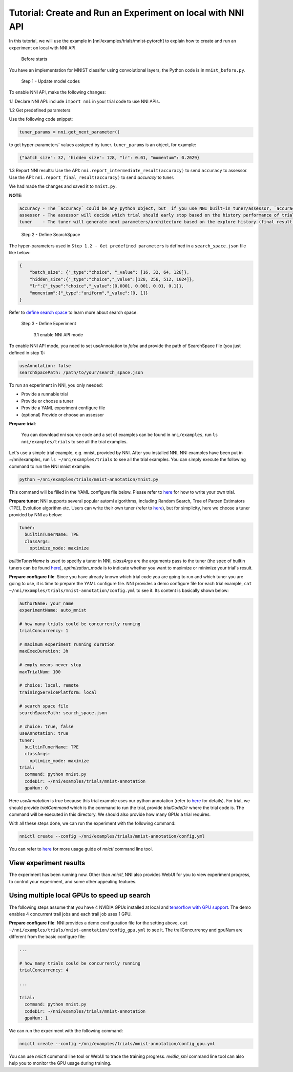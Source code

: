 **Tutorial: Create and Run an Experiment on local with NNI API**
====================================================================

In this tutorial, we will use the example in [nni/examples/trials/mnist-pytorch] to explain how to create and run an experiment on local with NNI API.

..

   Before starts


You have an implementation for MNIST classifer using convolutional layers, the Python code is in ``mnist_before.py``.

..

   Step 1 - Update model codes


To enable NNI API, make the following changes:

1.1 Declare NNI API: include ``import nni`` in your trial code to use NNI APIs.

1.2 Get predefined parameters

Use the following code snippet:

.. code-block:: python

   tuner_params = nni.get_next_parameter()

to get hyper-parameters' values assigned by tuner. ``tuner_params`` is an object, for example:

.. code-block:: json

   {"batch_size": 32, "hidden_size": 128, "lr": 0.01, "momentum": 0.2029}

..

1.3 Report NNI results: Use the API: ``nni.report_intermediate_result(accuracy)`` to send ``accuracy`` to assessor. Use the API: ``nni.report_final_result(accuracy)`` to send `accuracy` to tuner.

We had made the changes and saved it to ``mnist.py``.

**NOTE**\ :

.. code-block:: bash

   accuracy - The `accuracy` could be any python object, but  if you use NNI built-in tuner/assessor, `accuracy` should be a numerical variable (e.g. float, int).
   assessor - The assessor will decide which trial should early stop based on the history performance of trial (intermediate result of one trial).
   tuner    - The tuner will generate next parameters/architecture based on the explore history (final result of all trials).

..

   Step 2 - Define SearchSpace


The hyper-parameters used in ``Step 1.2 - Get predefined parameters`` is defined in a ``search_space.json`` file like below:

.. code-block:: bash

    {
        "batch_size": {"_type":"choice", "_value": [16, 32, 64, 128]},
        "hidden_size":{"_type":"choice","_value":[128, 256, 512, 1024]},
        "lr":{"_type":"choice","_value":[0.0001, 0.001, 0.01, 0.1]},
        "momentum":{"_type":"uniform","_value":[0, 1]}
    }

Refer to `define search space <../Tutorial/SearchSpaceSpec.rst>`__ to learn more about search space.

..

   Step 3 - Define Experiment

   ..

      3.1 enable NNI API mode


To enable NNI API mode, you need to set useAnnotation to *false* and provide the path of SearchSpace file (you just defined in step 1):

.. code-block:: bash

   useAnnotation: false
   searchSpacePath: /path/to/your/search_space.json

To run an experiment in NNI, you only needed:


* Provide a runnable trial
* Provide or choose a tuner
* Provide a YAML experiment configure file
* (optional) Provide or choose an assessor

**Prepare trial**\ :

..

   You can download nni source code and a set of examples can be found in ``nni/examples``, run ``ls nni/examples/trials`` to see all the trial examples.


Let's use a simple trial example, e.g. mnist, provided by NNI. After you installed NNI, NNI examples have been put in ~/nni/examples, run ``ls ~/nni/examples/trials`` to see all the trial examples. You can simply execute the following command to run the NNI mnist example:

.. code-block:: bash

     python ~/nni/examples/trials/mnist-annotation/mnist.py


This command will be filled in the YAML configure file below. Please refer to `here <../TrialExample/Trials.rst>`__ for how to write your own trial.

**Prepare tuner**\ : NNI supports several popular automl algorithms, including Random Search, Tree of Parzen Estimators (TPE), Evolution algorithm etc. Users can write their own tuner (refer to `here <../Tuner/CustomizeTuner.rst>`__\ ), but for simplicity, here we choose a tuner provided by NNI as below:

.. code-block:: bash

     tuner:
       builtinTunerName: TPE
       classArgs:
         optimize_mode: maximize


*builtinTunerName* is used to specify a tuner in NNI, *classArgs* are the arguments pass to the tuner (the spec of builtin tuners can be found `here <../Tuner/BuiltinTuner.rst>`__\ ), *optimization_mode* is to indicate whether you want to maximize or minimize your trial's result.

**Prepare configure file**\ : Since you have already known which trial code you are going to run and which tuner you are going to use, it is time to prepare the YAML configure file. NNI provides a demo configure file for each trial example, ``cat ~/nni/examples/trials/mnist-annotation/config.yml`` to see it. Its content is basically shown below:

.. code-block:: yaml

   authorName: your_name
   experimentName: auto_mnist

   # how many trials could be concurrently running
   trialConcurrency: 1

   # maximum experiment running duration
   maxExecDuration: 3h

   # empty means never stop
   maxTrialNum: 100

   # choice: local, remote
   trainingServicePlatform: local

   # search space file
   searchSpacePath: search_space.json

   # choice: true, false
   useAnnotation: true
   tuner:
     builtinTunerName: TPE
     classArgs:
       optimize_mode: maximize
   trial:
     command: python mnist.py
     codeDir: ~/nni/examples/trials/mnist-annotation
     gpuNum: 0

Here *useAnnotation* is true because this trial example uses our python annotation (refer to `here <../Tutorial/AnnotationSpec.rst>`__ for details). For trial, we should provide *trialCommand* which is the command to run the trial, provide *trialCodeDir* where the trial code is. The command will be executed in this directory. We should also provide how many GPUs a trial requires.

With all these steps done, we can run the experiment with the following command:

.. code-block:: bash

     nnictl create --config ~/nni/examples/trials/mnist-annotation/config.yml


You can refer to `here <../Tutorial/Nnictl.rst>`__ for more usage guide of *nnictl* command line tool.

View experiment results
-----------------------

The experiment has been running now. Other than *nnictl*\ , NNI also provides WebUI for you to view experiment progress, to control your experiment, and some other appealing features.

Using multiple local GPUs to speed up search
--------------------------------------------

The following steps assume that you have 4 NVIDIA GPUs installed at local and `tensorflow with GPU support <https://www.tensorflow.org/install/gpu>`__. The demo enables 4 concurrent trail jobs and each trail job uses 1 GPU.

**Prepare configure file**\ : NNI provides a demo configuration file for the setting above, ``cat ~/nni/examples/trials/mnist-annotation/config_gpu.yml`` to see it. The trailConcurrency and gpuNum are different from the basic configure file:

.. code-block:: bash

   ...

   # how many trials could be concurrently running
   trialConcurrency: 4

   ...

   trial:
     command: python mnist.py
     codeDir: ~/nni/examples/trials/mnist-annotation
     gpuNum: 1

We can run the experiment with the following command:

.. code-block:: bash

     nnictl create --config ~/nni/examples/trials/mnist-annotation/config_gpu.yml


You can use *nnictl* command line tool or WebUI to trace the training progress. *nvidia_smi* command line tool can also help you to monitor the GPU usage during training.

